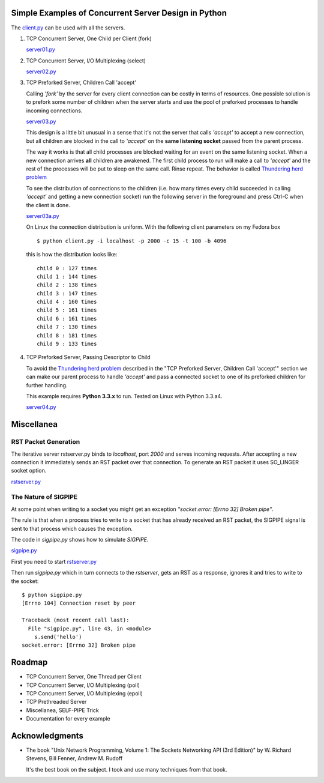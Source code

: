 Simple Examples of Concurrent Server Design in Python
-----------------------------------------------------

The `client.py <https://github.com/rspivak/csdesign/blob/master/client.py>`_ can be used with all the servers.

1. TCP Concurrent Server, One Child per Client (fork)

   `server01.py <https://github.com/rspivak/csdesign/blob/master/server01.py>`_

2. TCP Concurrent Server, I/O Multiplexing (select)

   `server02.py <https://github.com/rspivak/csdesign/blob/master/server02.py>`_

3. TCP Preforked Server, Children Call 'accept'

   Calling *'fork'* by the server for every client connection can be
   costly in terms of resources. One possible solution is to prefork
   some number of children when the server starts and use the pool of
   preforked processes to handle incoming connections.

   `server03.py <https://github.com/rspivak/csdesign/blob/master/server03.py>`_

   This design is a little bit unusual in a sense that it's not the
   server that calls *'accept'* to accept a new connection, but all
   children are blocked in the call to *'accept'* on the **same listening
   socket** passed from the parent process.

   The way it works is that all child processes are blocked waiting
   for an event on the same listening socket. When a new connection
   arrives **all** children are awakened. The first child process to
   run will make a call to *'accept'* and the rest of the processes
   will be put to sleep on the same call. Rinse repeat.
   The behavior is called `Thundering herd problem <http://en.wikipedia.org/wiki/Thundering_herd_problem>`_

   To see the distribution of connections to the children (i.e. how
   many times every child succeeded in calling *'accept'* and getting
   a new connection socket) run the following server in the foreground
   and press Ctrl-C when the client is done.

   `server03a.py <https://github.com/rspivak/csdesign/blob/master/server03a.py>`_

   On Linux the connection distribution is uniform. With the following
   client parameters on my Fedora box

   ::

     $ python client.py -i localhost -p 2000 -c 15 -t 100 -b 4096

   this is how the distribution looks like:

   ::

     child 0 : 127 times
     child 1 : 144 times
     child 2 : 138 times
     child 3 : 147 times
     child 4 : 160 times
     child 5 : 161 times
     child 6 : 161 times
     child 7 : 130 times
     child 8 : 181 times
     child 9 : 133 times

4. TCP Preforked Server, Passing Descriptor to Child

   To avoid the `Thundering herd problem <http://en.wikipedia.org/wiki/Thundering_herd_problem>`_
   described in the "TCP Preforked Server, Children Call 'accept'"
   section we can make our parent process to handle *'accept'* and
   pass a connected socket to one of its preforked children for
   further handling.

   This example requires **Python 3.3.x** to run. Tested on Linux with
   Python 3.3.a4.

   `server04.py <https://github.com/rspivak/csdesign/blob/master/server04.py>`_

Miscellanea
-----------

RST Packet Generation
~~~~~~~~~~~~~~~~~~~~~

The iterative server rstserver.py binds to *localhost*, port *2000* and
serves incoming requests. After accepting a new connection it
immediately sends an RST packet over that connection. To generate an
RST packet it uses SO_LINGER socket option.

`rstserver.py <https://github.com/rspivak/csdesign/blob/master/rstserver.py>`_


The Nature of SIGPIPE
~~~~~~~~~~~~~~~~~~~~~

At some point when writing to a socket you might get an exception
*"socket.error: [Errno 32] Broken pipe"*.

The rule is that when a process tries to write to a socket that has
already received an RST packet, the SIGPIPE signal is sent to that
process which causes the exception.

The code in *sigpipe.py* shows how to simulate *SIGPIPE*.

`sigpipe.py <https://github.com/rspivak/csdesign/blob/master/sigpipe.py>`_

First you need to start `rstserver.py <https://github.com/rspivak/csdesign/blob/master/rstserver.py>`_

Then run *sigpipe.py* which in turn connects to the *rstserver*, gets
an RST as a response, ignores it and tries to write to the socket:

::

    $ python sigpipe.py
    [Errno 104] Connection reset by peer

    Traceback (most recent call last):
      File "sigpipe.py", line 43, in <module>
        s.send('hello')
    socket.error: [Errno 32] Broken pipe

Roadmap
-------

- TCP Concurrent Server, One Thread per Client

- TCP Concurrent Server, I/O Multiplexing (poll)

- TCP Concurrent Server, I/O Multiplexing (epoll)

- TCP Prethreaded Server

- Miscellanea, SELF-PIPE Trick

- Documentation for every example

Acknowledgments
---------------

- The book "Unix Network Programming, Volume 1: The Sockets Networking
  API (3rd Edition)" by W. Richard Stevens, Bill Fenner, Andrew M. Rudoff

  It's the best book on the subject. I took and use many techniques
  from that book.

